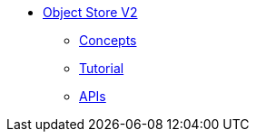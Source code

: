 // Object Store V2 TOC File

* link:/object-store[Object Store V2]
** link:/object-store/osv2-concepts[Concepts]
** link:/object-store/osv2-tutorial[Tutorial]
** link:/object-store/osv2-apis[APIs]